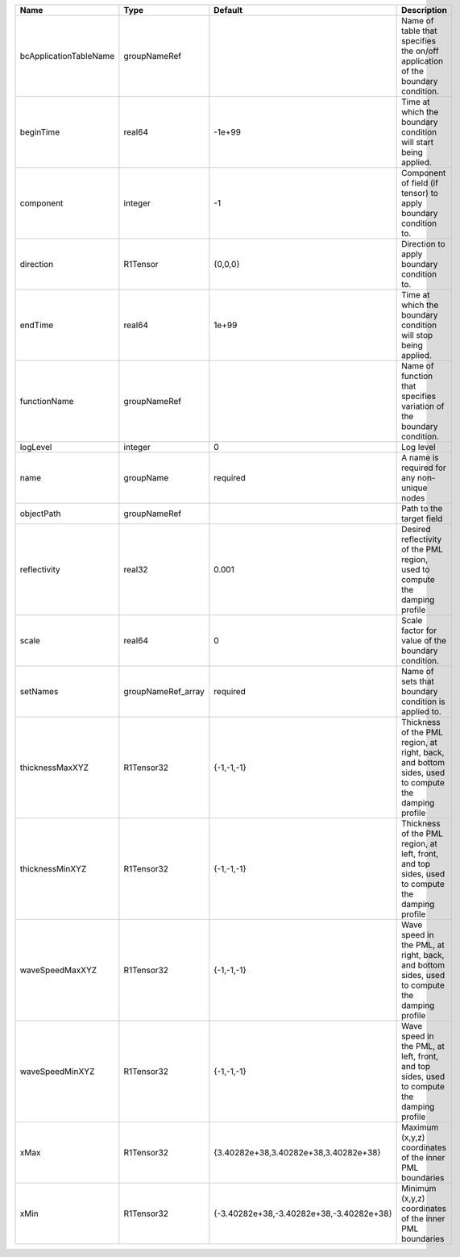 

====================== ================== ======================================== ================================================================================================== 
Name                   Type               Default                                  Description                                                                                        
====================== ================== ======================================== ================================================================================================== 
bcApplicationTableName groupNameRef                                                Name of table that specifies the on/off application of the boundary condition.                     
beginTime              real64             -1e+99                                   Time at which the boundary condition will start being applied.                                     
component              integer            -1                                       Component of field (if tensor) to apply boundary condition to.                                     
direction              R1Tensor           {0,0,0}                                  Direction to apply boundary condition to.                                                          
endTime                real64             1e+99                                    Time at which the boundary condition will stop being applied.                                      
functionName           groupNameRef                                                Name of function that specifies variation of the boundary condition.                               
logLevel               integer            0                                        Log level                                                                                          
name                   groupName          required                                 A name is required for any non-unique nodes                                                        
objectPath             groupNameRef                                                Path to the target field                                                                           
reflectivity           real32             0.001                                    Desired reflectivity of the PML region, used to compute the damping profile                        
scale                  real64             0                                        Scale factor for value of the boundary condition.                                                  
setNames               groupNameRef_array required                                 Name of sets that boundary condition is applied to.                                                
thicknessMaxXYZ        R1Tensor32         {-1,-1,-1}                               Thickness of the PML region, at right, back, and bottom sides, used to compute the damping profile 
thicknessMinXYZ        R1Tensor32         {-1,-1,-1}                               Thickness of the PML region, at left, front, and top sides, used to compute the damping profile    
waveSpeedMaxXYZ        R1Tensor32         {-1,-1,-1}                               Wave speed in the PML, at right, back, and bottom sides, used to compute the damping profile       
waveSpeedMinXYZ        R1Tensor32         {-1,-1,-1}                               Wave speed in the PML, at left, front, and top sides, used to compute the damping profile          
xMax                   R1Tensor32         {3.40282e+38,3.40282e+38,3.40282e+38}    Maximum (x,y,z) coordinates of the inner PML boundaries                                            
xMin                   R1Tensor32         {-3.40282e+38,-3.40282e+38,-3.40282e+38} Minimum (x,y,z) coordinates of the inner PML boundaries                                            
====================== ================== ======================================== ================================================================================================== 


